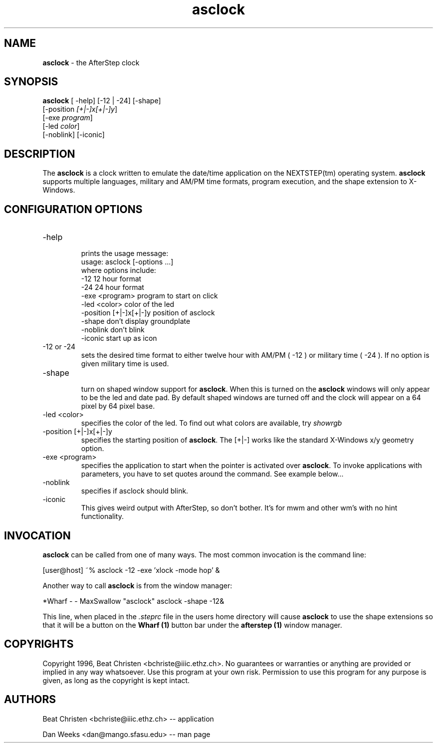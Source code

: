 .TH asclock 1.0 "26 October 1996" asclock
.UC
.SH NAME
\fBasclock\fP \- the AfterStep clock
.SH SYNOPSIS
.B asclock
[ -help] [-12 | -24] [-shape]
        [-position \fI[+|-]x[+|-]y\fP]
        [-exe \fIprogram\fP]
        [-led \fIcolor\fP]
        [-noblink] [-iconic]
.SH DESCRIPTION
The \fBasclock\fP is a clock written to emulate the date/time application on
the NEXTSTEP(tm) operating system.  \fBasclock\fP supports multiple languages,
military and AM/PM time formats, program execution, and the shape extension
to X-Windows.
.SH CONFIGURATION OPTIONS
.IP "-help"
.RS
prints the usage message:
.nf
        usage:  asclock [-options ...]
        where options include:
            -12                     12 hour format
            -24                     24 hour format
            -exe <program>          program to start on click
            -led <color>            color of the led
            -position [+|-]x[+|-]y  position of asclock
            -shape                  don't display groundplate
            -noblink                don't blink
            -iconic                 start up as icon
.fi
.RE
.IP "-12 or -24"
.RS
sets the desired time format to either twelve hour
with AM/PM ( -12 ) or military time ( -24 ).  If no
option is given military time is used.
.RE
.IP "-shape"
.RS
turn on shaped window support for \fBasclock\fP.  When this is turned on the
\fBasclock\fP windows will only appear to be the led and date pad.  By default
shaped windows are turned off and the clock will appear on a 64 pixel by 64
pixel base.
.RE
.IP "-led <color>"
.RS
specifies the color of the led. To find out what colors are available, try
.I showrgb
.P (part of X11).
.RE
.IP "-position [+|-]x[+|-]y "
.RS
specifies the starting position of \fBasclock\fP. The [+|-] works like the standard X-Windows x/y geometry option.
.RE
.IP "-exe <program>"
.RS
specifies the application to start when the pointer is activated over \fBasclock\fP. To invoke applications with parameters, you have to set quotes around the command. See example below...
.RE
.IP "-noblink"
.RS
specifies if asclock should blink.
.RE
.IP "-iconic"
.RS
This gives weird output with AfterStep, so don't bother. It's for mwm and other wm's with no hint functionality.
.RE
.SH INVOCATION
\fBasclock\fP can be called from one of many ways.  The most common invocation
is the command line:
.nf

	[user@host] ~% asclock -12 -exe 'xlock -mode hop' &

.fi
Another way to call \fBasclock\fP is from the window manager:
.nf

	*Wharf - - MaxSwallow "asclock"	asclock -shape -12&

.fi


This line, when placed in the \fI.steprc\fP file in the users home directory
will cause \fBasclock\fP to use the shape extensions so that it will be a
button on the \fBWharf (1)\fP button bar under the \fBafterstep (1)\fP
window manager.
.SH COPYRIGHTS
Copyright 1996, Beat Christen <bchriste@iiic.ethz.ch>. No guarantees or
warranties or anything are provided or implied in any way whatsoever.
Use this program at your own risk. Permission to use this program for
any purpose is given, as long as the copyright is kept intact.
.SH AUTHORS
Beat Christen <bchriste@iiic.ethz.ch> -- application
.sp
Dan Weeks <dan@mango.sfasu.edu> -- man page
